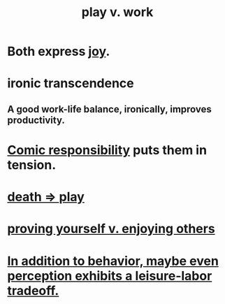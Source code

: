:PROPERTIES:
:ID:       e32322dd-0ae6-4c7c-a619-a32accac8763
:ROAM_ALIASES: "Neither too much work nor too much play." "work-life balance" "labor v. leisure" "leisure v. labor" "work v. play"
:END:
#+title: play v. work
* Both express [[https://github.com/JeffreyBenjaminBrown/public_notes_with_github-navigable_links/blob/master/happiness.org][joy]].
* ironic transcendence
** A good work-life balance, ironically, improves productivity.
:PROPERTIES:
:ID:       f42d66cf-99e2-4538-8979-8814eb875871
:END:
* [[https://github.com/JeffreyBenjaminBrown/public_notes_with_github-navigable_links/blob/master/comic_responsibility.org][Comic responsibility]] puts them in tension.
* [[https://github.com/JeffreyBenjaminBrown/public_notes_with_github-navigable_links/blob/master/death_should_motivate_play.org][death => play]]
* [[https://github.com/JeffreyBenjaminBrown/public_notes_with_github-navigable_links/blob/master/proving_yourself_v_enjoying_others.org][proving yourself v. enjoying others]]
* [[https://github.com/JeffreyBenjaminBrown/public_notes_with_github-navigable_links/blob/master/in_addition_to_behavior_maybe_even_perception_exhibits_a_leisure_labor_tradeoff.org][In addition to behavior, maybe even perception exhibits a leisure-labor tradeoff.]]
